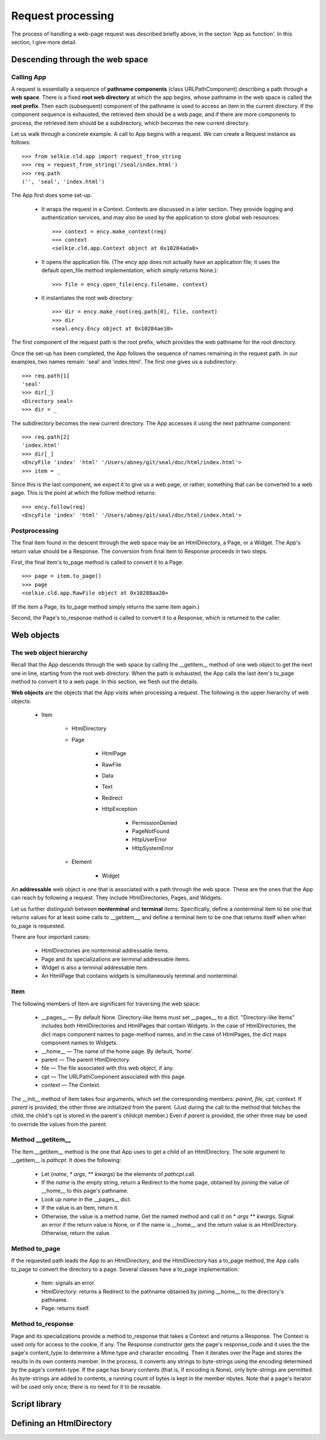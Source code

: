 
Request processing
******************

The process of handling a web-page request was described briefly
above, in the secton 'App as function'.
In this section, I give more detail.

Descending through the web space
--------------------------------

Calling App
...........

A request is essentially a sequence
of **pathname components** (class URLPathComponent) describing a path through a **web space**.
There is a fixed **root web directory** at which the app begins,
whose pathname in the web space is called the **root prefix**.
Then each (subsequent) component of the pathname is used to access an
item in the current directory.  If the component sequence is
exhausted, the retrieved item should be
a web page, and if there are more components to process, the
retrieved item should be a subdirectory, which becomes the new current
directory.

Let us walk through a concrete example.  A call to App begins with a
request.  We can create a Request instance as follows::

   >>> from selkie.cld.app import request_from_string
   >>> req = request_from_string('/seal/index.html')
   >>> req.path
   ('', 'seal', 'index.html')

The App first does some set-up.

 * It wraps the request in a Context.  Contexts are discussed in
   a later section.
   They provide logging and
   authentication services, and may also be used by the application to
   store global web resources::

      >>> context = ency.make_context(req)
      >>> context
      <selkie.cld.app.Context object at 0x10284ada0>

 * It opens the application file.  (The ency app does not actually
   have an application file; it uses the default
   open_file method implementation, which simply returns None.)::

      >>> file = ency.open_file(ency.filename, context)

 * It instantiates the root web directory::

      >>> dir = ency.make_root(req.path[0], file, context)
      >>> dir
      <seal.ency.Ency object at 0x10284ae10>

The first component of the request path is the root prefix, which
provides the web pathname for the root directory.

Once the set-up has been completed, the App follows the sequence of
names remaining in the request path.  In our examples, two names
remain: 'seal' and 'index.html'.  The first one
gives us a subdirectory::

   >>> req.path[1]
   'seal'
   >>> dir[_]
   <Directory seal>
   >>> dir = _

The subdirectory becomes the new current directory.  The App accesses
it using the next pathname component::

   >>> req.path[2]
   'index.html'
   >>> dir[_]
   <EncyFile 'index' 'html' '/Users/abney/git/seal/doc/html/index.html'>
   >>> item = _

Since this is the last component, we expect it to give us a web page,
or rather, something that can be converted to a web page.  This is the
point at which the follow method returns::

   >>> ency.follow(req)
   <EncyFile 'index' 'html' '/Users/abney/git/seal/doc/html/index.html'>

Postprocessing
..............

The final item found in the descent through the web space may be
an HtmlDirectory, a Page, or a Widget.  The App's return value should
be a Response.  The conversion from final item to Response
proceeds in two steps.

First, the final item's to_page method is called to
convert it to a Page::

   >>> page = item.to_page()
   >>> page
   <selkie.cld.app.RawFile object at 0x10288aa20>

(If the item a Page, its to_page method simply
returns the same item again.)

Second, the Page's to_response method is called to convert it
to a Response, which is returned to the caller.

Web objects
-----------

The web object hierarchy
........................

Recall that the App descends through the web space
by calling the __getitem__ method of one web object to get the next
one in line, starting from the root web directory.  When the path is
exhausted, the App calls the last item's to_page method to
convert it to a web page.
In this section, we flesh out the details.

**Web objects** are the objects that the App visits when processing
a request.
The following is the upper hierarchy of web objects:

 * Item
    
     * HtmlDirectory

     * Page
        
         * HtmlPage

         * RawFile

         * Data

         * Text

         * Redirect

         * HttpException
            
             * PermissionDenied

             * PageNotFound

             * HttpUserError

             * HttpSystemError

     * Element
        
         * Widget

An **addressable** web object is one that is associated with a path
through the web space.  These are the ones that the App can reach by
following a request.  They include HtmlDirectories, Pages, and
Widgets.

Let us further distinguish
between **nonterminal** and **terminal** items.  Specifically,
define a nonterminal item to be one that returns values for at least
some calls to __getitem__, and define a terminal item to be one that
returns itself when when to_page is requested.

There are four important cases:

 * HtmlDirectories are nonterminal addressable items.

 * Page and its specializations are terminal addressable items.

 * Widget is also a terminal addressable item.

 * An HtmlPage that contains widgets is simultaneously terminal and
   nonterminal.

Item
....

The following members of Item are significant for
traversing the web space:

 * __pages__ — By default None.  Directory-like Items
   must set __pages__ to a dict.  "Directory-like Items" includes
   both HtmlDirectories and HtmlPages that contain Widgets.
   In the case of HtmlDirectories, the dict maps component names to
   page-method names, and in the case of HtmlPages, the dict maps
   component names to Widgets.

 * __home__ — The name of the home page.  By default, 'home'.

 * parent — The parent HtmlDirectory.

 * file — The file associated with this web object,
   if any.

 * cpt — The URLPathComponent associated with this page.

 * context — The Context.

The __init__ method of Item takes four
arguments, which set the corresponding
members: *parent,* *file,* *cpt,* *context.*
If *parent* is provided, the other three are initialized from the
parent.  (Just during the call to the method that fetches the child,
the child's cpt is stored in the parent's childcpt member.)
Even if *parent* is provided, the other three may be used to
override the values from the parent.

Method __getitem__
..................

The Item.__getitem__ method is the one that App uses to get a child of
an HtmlDirectory.  The sole argument to __getitem__ is *pathcpt.*
It does the following:

 * Let (*name*, \* *args*, \** *kwargs*) be the elements of *pathcpt*.call.

 * If the *name* is the empty string, return a Redirect to
   the home page, obtained by joining the value of __home__ to this
   page's pathname.

 * Look up *name* in the __pages__ dict.

 * If the value is an Item, return it.

 * Otherwise, the value is a method name.  Get the named method
   and call it on \* *args* \** *kwargs*.  Signal an error if the return
   value is None, or if the name is __home__ and the return value is
   an HtmlDirectory.  Otherwise, return the value.

Method to_page
..............

If the requested path leads the App to an HtmlDirectory, and the
HtmlDirectory has a to_page method, the App
calls to_page to convert the directory to a page.  Several
classes have a to_page implementation:

 * Item: signals an error.

 * HtmlDirectory: returns a Redirect to the pathname
   obtained by joining __home__ to the directory's pathname.

 * Page: returns itself.

Method to_response
..................

Page and its specializations provide a method to_response
that takes a Context and returns a Response.
The Context is used only for access to the cookie, if any.
The Response constructor
gets the page's response_code
and it uses the the page's content_type to determine
a Mime type and character encoding.  Then
it iterates over the Page and stores the results
in its own contents member.
In the process, it
converts any strings to byte-strings using the encoding determined by
the page's content-type.  If the page has binary contents (that is, if
encoding is None), only byte-strings are permitted.
As byte-strings are added to contents, a running count of bytes
is kept in the member nbytes.
Note that a page's iterator will be used only once; there is no need
for it to be reusable.

Script library
--------------

Defining an HtmlDirectory
-------------------------

